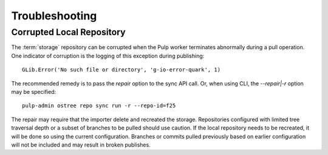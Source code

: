 Troubleshooting
===============


Corrupted Local Repository
--------------------------

The :term:`storage` repository can be corrupted when the Pulp worker terminates
abnormally during a pull operation. One indicator of corruption is the logging of this
exception during publishing::

 GLib.Error('No such file or directory', 'g-io-error-quark', 1)

The recommended remedy is to pass the `repair` option to the sync API call. Or, when using
CLI, the `--repair|-r` option may be specified::

 pulp-admin ostree repo sync run -r --repo-id=f25

The repair may require that the importer delete and recreated the storage. Repositories configured
with limited tree traversal depth or a subset of branches to be pulled should use caution. If the
local repository needs to be recreated, it will be done so using the current configuration.
Branches or commits pulled previously based on earlier configuration will not be included and may
result in broken publishes.
